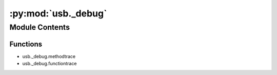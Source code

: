 :py:mod:`usb._debug`
====================

.. py:module:: usb._debug


Module Contents
---------------


Functions
~~~~~~~~~

- usb._debug.methodtrace
- usb._debug.functiontrace

.. py:function:: methodtrace(logger)


.. py:function:: functiontrace(logger)



